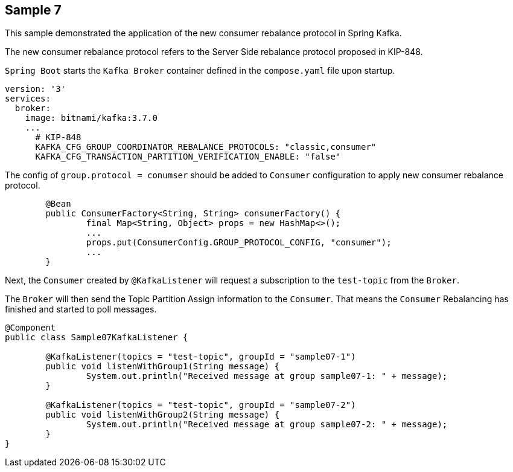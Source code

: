 == Sample 7

This sample demonstrated the application of the new consumer rebalance protocol in Spring Kafka.

The new consumer rebalance protocol refers to the Server Side rebalance protocol proposed in KIP-848.

`Spring Boot` starts the `Kafka Broker` container defined in the `compose.yaml` file upon startup.

```yaml
version: '3'
services:
  broker:
    image: bitnami/kafka:3.7.0
    ...
      # KIP-848
      KAFKA_CFG_GROUP_COORDINATOR_REBALANCE_PROTOCOLS: "classic,consumer"
      KAFKA_CFG_TRANSACTION_PARTITION_VERIFICATION_ENABLE: "false"
```

The config of `group.protocol = conumser` should be added to `Consumer` configuration to apply new consumer rebalance protocol.

```java
        @Bean
	public ConsumerFactory<String, String> consumerFactory() {
		final Map<String, Object> props = new HashMap<>();
		...
		props.put(ConsumerConfig.GROUP_PROTOCOL_CONFIG, "consumer");
		...
	}
```

Next, the `Consumer` created by `@KafkaListener` will request a subscription to the `test-topic` from the `Broker`.

The `Broker` will then send the Topic Partition Assign information to the `Consumer`. That means the `Consumer` Rebalancing has finished and started to poll messages.

```java
@Component
public class Sample07KafkaListener {

	@KafkaListener(topics = "test-topic", groupId = "sample07-1")
	public void listenWithGroup1(String message) {
		System.out.println("Received message at group sample07-1: " + message);
	}

	@KafkaListener(topics = "test-topic", groupId = "sample07-2")
	public void listenWithGroup2(String message) {
		System.out.println("Received message at group sample07-2: " + message);
	}
}
```
